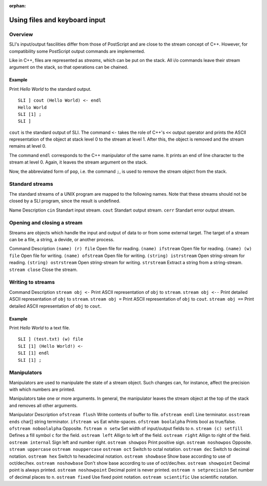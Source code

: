 :orphan:

.. _files_keyboard_sli:

Using files and keyboard input
==============================

Overview
--------

SLI's input/output fascilities differ from those of PostScript and are
close to the stream concept of C++. However, for compatibility some
PostScript output commands are implemented.

Like in C++, files are represented as *streams*, which can be put on the
stack. All i/o commands leave their stream argument on the stack, so
that operations can be chained.

Example
~~~~~~~

Print *Hello World* to the standard output.

::

   SLI ] cout (Hello World) <- endl
   Hello World
   SLI [1] ;
   SLI ]

``cout`` is the standard output of SLI. The command ``<-`` takes the
role of C++'s ``<<`` output operator and prints the ASCII representation
of the object at stack level 0 to the stream at level 1. After this, the
object is removed and the stream remains at level 0.

The command ``endl`` corresponds to the C++ manipulator of the same
name. It prints an end of line character to the stream at level 0.
Again, it leaves the stream argument on the stack.

Now, the abbreviated form of ``pop``, i.e. the command ``;``, is used to
remove the stream object from the stack.

Standard streams
----------------

The standard streams of a UNIX program are mapped to the following
names. Note that these streams should not be closed by a SLI program,
since the result is undefined.

Name Description ``cin`` Standart input stream. ``cout`` Standart output
stream. ``cerr`` Standart error output stream.

Opening and closing a stream
----------------------------

Streams are objects which handle the input and output of data to or from
some external target. The target of a stream can be a file, a string, a
devide, or another process.

Command Description ``(name) (r) file`` Open file for reading.
``(name) ifstream`` Open file for reading. ``(name) (w) file`` Open file
for writing. ``(name) ofstream`` Open file for writing.
``(string) istrstream`` Open string-stream for reading.
``(string) ostrstream`` Open string-stream for writing. ``strstream``
Extract a string from a string-stream. ``stream close`` Close the
stream.

Writing to streams
------------------

Command Description ``stream obj <-`` Print ASCII representation of
``obj`` to ``stream``. ``stream obj <--`` Print detailed ASCII
representation of ``obj`` to ``stream``. ``stream obj =`` Print ASCII
representation of ``obj`` to ``cout``. ``stream obj ==`` Print detailed
ASCII representation of ``obj`` to ``cout``.

.. _example-1:

Example
~~~~~~~

Print *Hello World* to a text file.

::

   SLI ] (test.txt) (w) file
   SLI [1] (Hello World!) <-
   SLI [1] endl
   SLI [1] ;

Manipulators
------------

Manipulators are used to manipulate the state of a stream object. Such
changes can, for instance, affect the precision with which numbers are
printed.

Manipulators take one or more arguments. In general, the manipulator
leaves the stream object at the top of the stack and removes all other
arguments.

Manipulator Description ``ofstream flush`` Write contents of buffer to
file. ``ofstream endl`` Line terminator. ``osstream ends`` char[] string
terminator. ``ifstream ws`` Eat white-spaces. ``ofstream boolalpha``
Prints bool as true/false. ``ofstream noboolalpha`` Opposite.
``fstream n setw`` Set width of input/output fields to ``n``.
``stream (c) setfill`` Defines a fill symbol ``c`` for the field.
``ostream left`` Allign to left of the field. ``ostream right`` Allign
to right of the field. ``ostream internal`` Sign left and number right.
``ostream showpos`` Print positive sign. ``ostream noshowpos`` Opposite.
``stream uppercase`` ``ostream nouppercase`` ``ostream oct`` Switch to
octal notation. ``ostream dec`` Switch to decimal notation.
``ostream hex`` Switch to hexadecimal notation. ``ostream showbase``
Show base according to use of oct/dec/hex. ``ostream noshowbase`` Don't
show base according to use of oct/dec/hex. ``ostream showpoint`` Decimal
point is always printed. ``ostream noshowpoint`` Decimal point is never
printed. ``ostream n setprecision`` Set number of decimal places to
``n``. ``ostream fixed`` Use fixed point notation.
``ostream scientific`` Use scientific notation.
